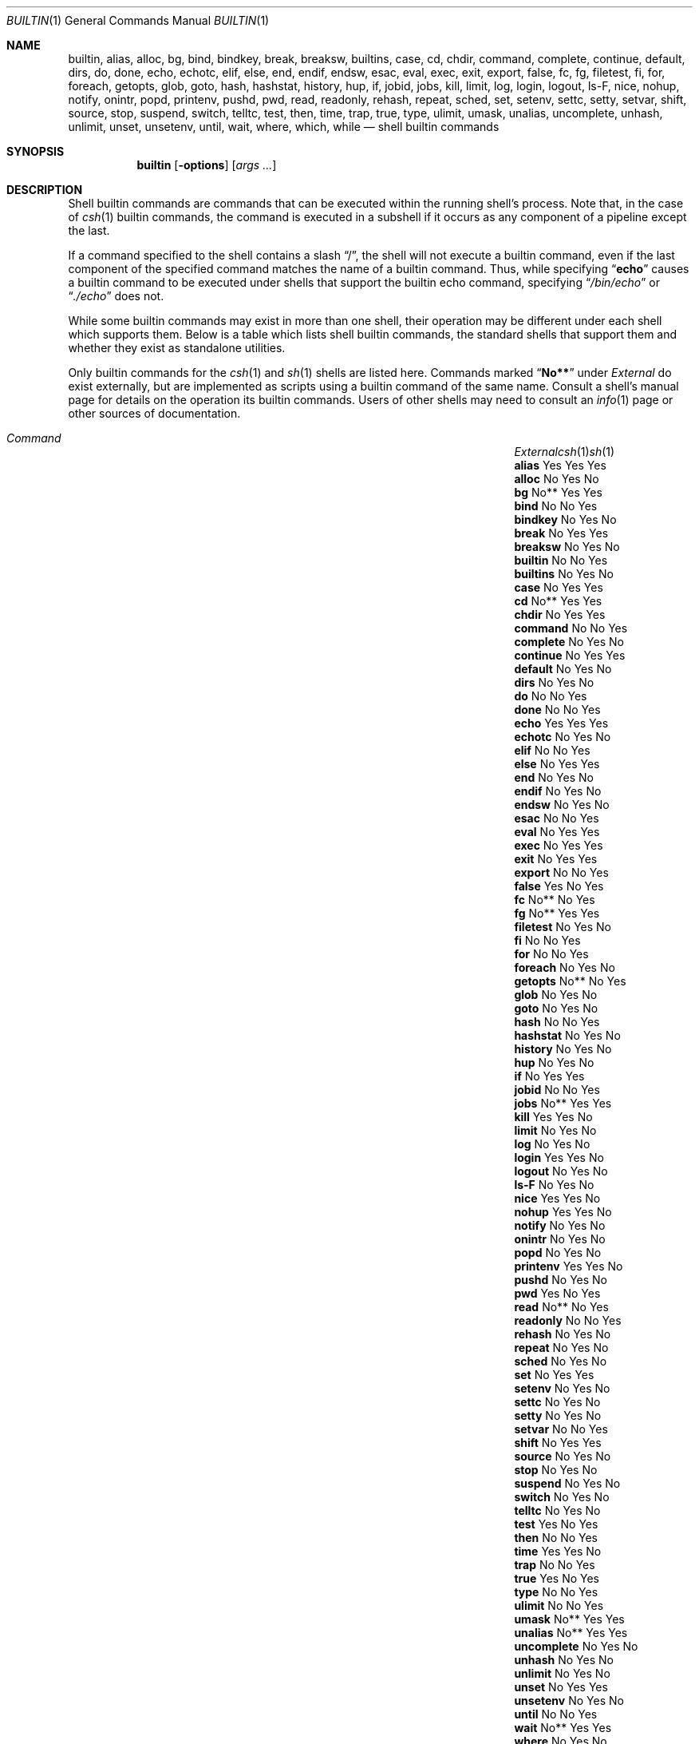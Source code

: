 .\"
.\" Copyright (c) 1999 Sheldon Hearn
.\"
.\" All rights reserved.
.\"
.\" Redistribution and use in source and binary forms, with or without
.\" modification, are permitted provided that the following conditions
.\" are met:
.\" 1. Redistributions of source code must retain the above copyright
.\"    notice, this list of conditions and the following disclaimer.
.\" 2. Redistributions in binary form must reproduce the above copyright
.\"    notice, this list of conditions and the following disclaimer in the
.\"    documentation and/or other materials provided with the distribution.
.\"
.\" THIS SOFTWARE IS PROVIDED BY THE AUTHOR AND CONTRIBUTORS ``AS IS'' AND
.\" ANY EXPRESS OR IMPLIED WARRANTIES, INCLUDING, BUT NOT LIMITED TO, THE
.\" IMPLIED WARRANTIES OF MERCHANTABILITY AND FITNESS FOR A PARTICULAR PURPOSE
.\" ARE DISCLAIMED.  IN NO EVENT SHALL THE AUTHOR OR CONTRIBUTORS BE LIABLE
.\" FOR ANY DIRECT, INDIRECT, INCIDENTAL, SPECIAL, EXEMPLARY, OR CONSEQUENTIAL
.\" DAMAGES (INCLUDING, BUT NOT LIMITED TO, PROCUREMENT OF SUBSTITUTE GOODS
.\" OR SERVICES; LOSS OF USE, DATA, OR PROFITS; OR BUSINESS INTERRUPTION)
.\" HOWEVER CAUSED AND ON ANY THEORY OF LIABILITY, WHETHER IN CONTRACT, STRICT
.\" LIABILITY, OR TORT (INCLUDING NEGLIGENCE OR OTHERWISE) ARISING IN ANY WAY
.\" OUT OF THE USE OF THIS SOFTWARE, EVEN IF ADVISED OF THE POSSIBILITY OF
.\" SUCH DAMAGE.
.\"
.\" $FreeBSD$
.\"
.Dd February 23, 2005
.Dt BUILTIN 1
.Os
.Sh NAME
.Nm builtin ,
.Nm alias ,
.Nm alloc ,
.Nm bg ,
.Nm bind ,
.Nm bindkey ,
.Nm break ,
.Nm breaksw ,
.Nm builtins ,
.Nm case ,
.Nm cd ,
.Nm chdir ,
.Nm command ,
.Nm complete ,
.Nm continue ,
.Nm default ,
.Nm dirs ,
.Nm do ,
.Nm done ,
.Nm echo ,
.Nm echotc ,
.Nm elif ,
.Nm else ,
.Nm end ,
.Nm endif ,
.Nm endsw ,
.Nm esac ,
.Nm eval ,
.Nm exec ,
.Nm exit ,
.Nm export ,
.Nm false ,
.Nm fc ,
.Nm fg ,
.Nm filetest ,
.Nm fi ,
.Nm for ,
.Nm foreach ,
.Nm getopts ,
.Nm glob ,
.Nm goto ,
.Nm hash ,
.Nm hashstat ,
.Nm history ,
.Nm hup ,
.Nm if ,
.Nm jobid ,
.Nm jobs ,
.Nm kill ,
.Nm limit ,
.Nm log ,
.Nm login ,
.Nm logout ,
.Nm ls-F ,
.Nm nice ,
.Nm nohup ,
.Nm notify ,
.Nm onintr ,
.Nm popd ,
.Nm printenv ,
.Nm pushd ,
.Nm pwd ,
.Nm read ,
.Nm readonly ,
.Nm rehash ,
.Nm repeat ,
.Nm sched ,
.Nm set ,
.Nm setenv ,
.Nm settc ,
.Nm setty ,
.Nm setvar ,
.Nm shift ,
.Nm source ,
.Nm stop ,
.Nm suspend ,
.Nm switch ,
.Nm telltc ,
.Nm test ,
.Nm then ,
.Nm time ,
.Nm trap ,
.Nm true ,
.Nm type ,
.Nm ulimit ,
.Nm umask ,
.Nm unalias ,
.Nm uncomplete ,
.Nm unhash ,
.Nm unlimit ,
.Nm unset ,
.Nm unsetenv ,
.Nm until ,
.Nm wait ,
.Nm where ,
.Nm which ,
.Nm while
.Nd shell builtin commands
.Sh SYNOPSIS
.Nm
.Op Fl options
.Op Ar args ...
.Sh DESCRIPTION
Shell builtin commands are commands that can be executed within the
running shell's process.
Note that, in the case of
.Xr csh 1
builtin commands, the command is executed in a subshell if it occurs as
any component of a pipeline except the last.
.Pp
If a command specified to the shell contains a slash
.Dq \&/ ,
the shell will not execute a builtin command, even if the last component
of the specified command matches the name of a builtin command.
Thus, while specifying
.Dq Ic echo
causes a builtin command to be executed under shells that support the
builtin echo command,
specifying
.Dq Pa /bin/echo
or
.Dq Pa ./echo
does not.
.Pp
While some builtin commands may exist in more than one shell, their
operation may be different under each shell which supports them.
Below is a table which lists shell builtin commands, the standard shells
that support them and whether they exist as standalone utilities.
.Pp
Only builtin commands for the
.Xr csh 1
and
.Xr sh 1
shells are listed here.
Commands marked
.Dq Li No**
under
.Em External
do exist externally,
but are implemented as scripts using a builtin command of the same name.
Consult a shell's manual page for
details on the operation its builtin commands.
Users of other shells may need to consult an
.Xr info 1
page or other sources of documentation.
.Bl -column ".Ic uncomplete" ".Em External" ".Xr csh 1" ".Xr sh 1" -offset indent
.It Xo
.Em "Command	External" Ta Xr csh 1 Ta Xr sh 1
.Xc
.It Ic alias Ta Yes Ta Yes Ta Yes
.It Ic alloc Ta \&No Ta Yes Ta \&No
.It Ic bg Ta No** Ta Yes Ta Yes
.It Ic bind Ta \&No Ta \&No Ta Yes
.It Ic bindkey Ta \&No Ta Yes Ta \&No
.It Ic break Ta \&No Ta Yes Ta \&Yes
.It Ic breaksw Ta \&No Ta Yes Ta \&No
.It Ic builtin Ta \&No Ta \&No Ta Yes
.It Ic builtins Ta \&No Ta Yes Ta \&No
.It Ic case Ta \&No Ta Yes Ta Yes
.It Ic cd Ta \&No** Ta Yes Ta Yes
.It Ic chdir Ta \&No Ta Yes Ta \&Yes
.It Ic command Ta \&No Ta \&No Ta Yes
.It Ic complete Ta \&No Ta Yes Ta \&No
.It Ic continue Ta \&No Ta Yes Ta \&Yes
.It Ic default Ta \&No Ta Yes Ta \&No
.It Ic dirs Ta \&No Ta Yes Ta \&No
.It Ic do Ta \&No Ta \&No Ta Yes
.It Ic done Ta \&No Ta \&No Ta Yes
.It Ic echo Ta Yes Ta Yes Ta Yes
.It Ic echotc Ta \&No Ta Yes Ta \&No
.It Ic elif Ta \&No Ta \&No Ta Yes
.It Ic else Ta \&No Ta Yes Ta \&Yes
.It Ic end Ta \&No Ta Yes Ta \&No
.It Ic endif Ta \&No Ta Yes Ta \&No
.It Ic endsw Ta \&No Ta Yes Ta \&No
.It Ic esac Ta \&No Ta \&No Ta Yes
.It Ic eval Ta \&No Ta Yes Ta Yes
.It Ic exec Ta \&No Ta Yes Ta Yes
.It Ic exit Ta \&No Ta Yes Ta Yes
.It Ic export Ta \&No Ta \&No Ta Yes
.It Ic false Ta Yes Ta \&No Ta Yes
.It Ic fc Ta \&No** Ta \&No Ta Yes
.It Ic fg Ta \&No** Ta Yes Ta Yes
.It Ic filetest Ta \&No Ta Yes Ta \&No
.It Ic fi Ta \&No Ta \&No Ta Yes
.It Ic for Ta \&No Ta \&No Ta Yes
.It Ic foreach Ta \&No Ta Yes Ta \&No
.It Ic getopts Ta \&No** Ta \&No Ta Yes
.It Ic glob Ta \&No Ta Yes Ta \&No
.It Ic goto Ta \&No Ta Yes Ta \&No
.It Ic hash Ta \&No Ta \&No Ta Yes
.It Ic hashstat Ta \&No Ta Yes Ta \&No
.It Ic history Ta \&No Ta Yes Ta \&No
.It Ic hup Ta \&No Ta Yes Ta \&No
.It Ic if Ta \&No Ta Yes Ta \&Yes
.It Ic jobid Ta \&No Ta \&No Ta Yes
.It Ic jobs Ta \&No** Ta Yes Ta Yes
.It Ic kill Ta Yes Ta Yes Ta \&No
.It Ic limit Ta \&No Ta Yes Ta \&No
.It Ic log Ta \&No Ta Yes Ta \&No
.It Ic login Ta Yes Ta Yes Ta \&No
.It Ic logout Ta \&No Ta Yes Ta \&No
.It Ic ls-F Ta \&No Ta Yes Ta \&No
.It Ic nice Ta Yes Ta Yes Ta \&No
.It Ic nohup Ta Yes Ta Yes Ta \&No
.It Ic notify Ta \&No Ta Yes Ta \&No
.It Ic onintr Ta \&No Ta Yes Ta \&No
.It Ic popd Ta \&No Ta Yes Ta \&No
.It Ic printenv Ta Yes Ta Yes Ta \&No
.It Ic pushd Ta \&No Ta Yes Ta \&No
.It Ic pwd Ta Yes Ta \&No Ta Yes
.It Ic read Ta \&No** Ta \&No Ta Yes
.It Ic readonly Ta \&No Ta \&No Ta Yes
.It Ic rehash Ta \&No Ta Yes Ta \&No
.It Ic repeat Ta \&No Ta Yes Ta \&No
.It Ic sched Ta \&No Ta Yes Ta \&No
.It Ic set Ta \&No Ta Yes Ta \&Yes
.It Ic setenv Ta \&No Ta Yes Ta \&No
.It Ic settc Ta \&No Ta Yes Ta \&No
.It Ic setty Ta \&No Ta Yes Ta \&No
.It Ic setvar Ta \&No Ta \&No Ta Yes
.It Ic shift Ta \&No Ta Yes Ta Yes
.It Ic source Ta \&No Ta Yes Ta \&No
.It Ic stop Ta \&No Ta Yes Ta \&No
.It Ic suspend Ta \&No Ta Yes Ta \&No
.It Ic switch Ta \&No Ta Yes Ta \&No
.It Ic telltc Ta \&No Ta Yes Ta \&No
.It Ic test Ta Yes Ta \&No Ta Yes
.It Ic then Ta \&No Ta \&No Ta Yes
.It Ic time Ta Yes Ta Yes Ta \&No
.It Ic trap Ta \&No Ta \&No Ta Yes
.It Ic true Ta Yes Ta \&No Ta Yes
.It Ic type Ta \&No Ta \&No Ta Yes
.It Ic ulimit Ta \&No Ta \&No Ta Yes
.It Ic umask Ta \&No** Ta Yes Ta Yes
.It Ic unalias Ta \&No** Ta Yes Ta Yes
.It Ic uncomplete Ta \&No Ta Yes Ta \&No
.It Ic unhash Ta \&No Ta Yes Ta \&No
.It Ic unlimit Ta \&No Ta Yes Ta \&No
.It Ic unset Ta \&No Ta Yes Ta Yes
.It Ic unsetenv Ta \&No Ta Yes Ta \&No
.It Ic until Ta \&No Ta \&No Ta Yes
.It Ic wait Ta \&No** Ta Yes Ta Yes
.It Ic where Ta \&No Ta Yes Ta \&No
.It Ic which Ta Yes Ta Yes Ta \&No
.It Ic while Ta \&No Ta Yes Ta \&Yes
.El
.Sh SEE ALSO
.Xr csh 1 ,
.Xr echo 1 ,
.Xr false 1 ,
.Xr info 1 ,
.Xr kill 1 ,
.Xr login 1 ,
.Xr nice 1 ,
.Xr nohup 1 ,
.Xr printenv 1 ,
.Xr pwd 1 ,
.Xr sh 1 ,
.Xr test 1 ,
.Xr time 1 ,
.Xr true 1 ,
.Xr which 1
.Sh HISTORY
The
.Nm
manual page first appeared in
.Fx 3.4 .
.Sh AUTHORS
This manual page was written by
.An Sheldon Hearn Aq sheldonh@FreeBSD.org .
